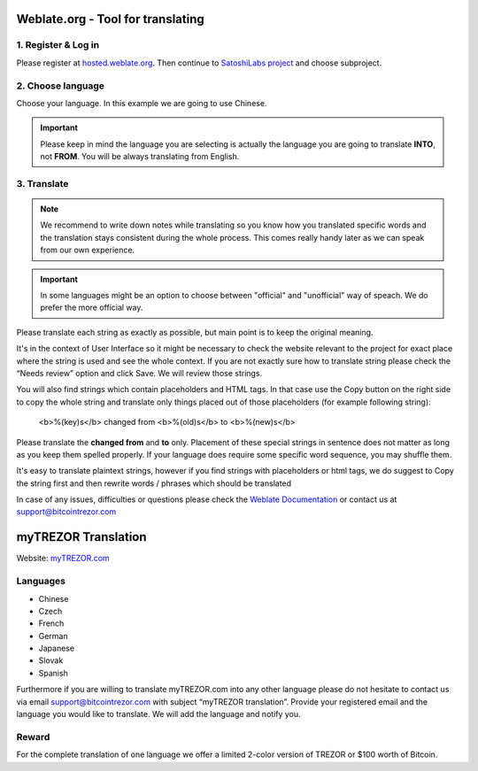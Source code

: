 Weblate.org - Tool for translating
==================================

1. Register & Log in
--------------------

Please register at `hosted.weblate.org <https://hosted.weblate.org>`_. Then continue to `SatoshiLabs project <https://hosted.weblate.org/projects/satoshilabs/>`_ and choose subproject.


2. Choose language
------------------

Choose your language. In this example we are going to use Chinese.

.. important:: Please keep in mind the language you are selecting is actually the language you are going to translate **INTO**, not **FROM**. You will be always translating from English.

.. image:: images/weblate-language.png


3. Translate
------------

.. note:: We recommend to write down notes while translating so you know how you translated specific words and the translation stays consistent during the whole process. This comes really handy later as we can speak from our own experience.

.. important:: In some languages might be an option to choose between "official" and "unofficial" way of speach. We do prefer the more official way.

Please translate each string as exactly as possible, but main point is to keep the original meaning.

It's in the context of User Interface so it might be necessary to check the website relevant to the project for exact place where the string is used and see the whole context. If you are not exactly sure how to translate string please check the “Needs review” option and click Save. We will review those strings.

You will also find strings which contain placeholders and HTML tags. In that case use the Copy button on the right side to copy the whole string and translate only things placed out of those placeholders (for example following string):

  <b>%(key)s</b> changed from <b>%(old)s</b> to <b>%(new)s</b>

Please translate the **changed from** and **to** only. Placement of these special strings in sentence does not matter as long as you keep them spelled properly. If your language does require some specific word sequence, you may shuffle them.

It's easy to translate plaintext strings, however if you find strings with placeholders or html tags, we do suggest to Copy the string first and then rewrite words / phrases which should be translated

.. image:: images/weblate-copy.png

In case of any issues, difficulties or questions please check the `Weblate Documentation <https://docs.weblate.org/en/latest/>`_ or contact us at `support@bitcointrezor.com <mailto:support@bitcointrezor.com>`_




myTREZOR Translation
====================

Website: `myTREZOR.com <https://www.mytrezor.com>`_

Languages
---------

* Chinese
* Czech
* French
* German
* Japanese
* Slovak
* Spanish

Furthermore if you are willing to translate myTREZOR.com into any other language please do not hesitate to contact us via email `support@bitcointrezor.com <mailto:support@bitcointrezor.com>`_ with subject “myTREZOR translation”. Provide your registered email and the language you would like to translate. We will add the language and notify you.

Reward
------

For the complete translation of one language we offer a limited 2-color version of TREZOR or $100 worth of Bitcoin.
